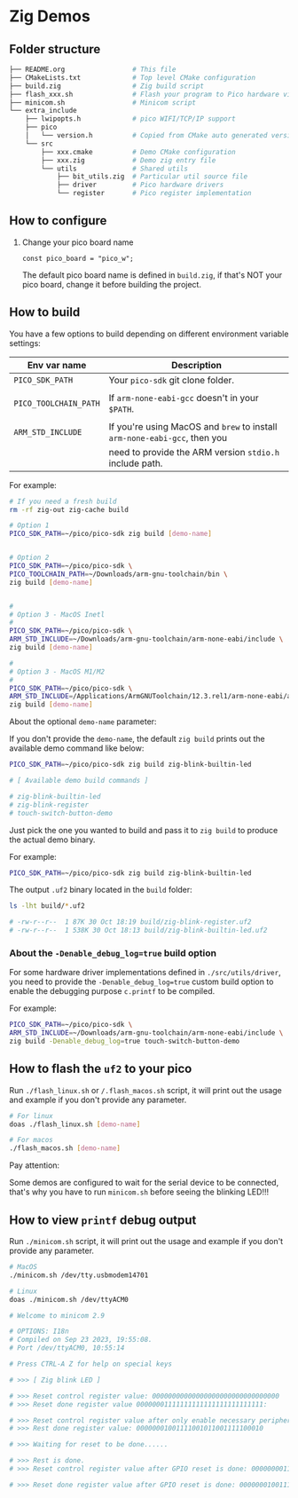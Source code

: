 * Zig Demos

** Folder structure

#+BEGIN_SRC bash
  ├── README.org                 # This file
  ├── CMakeLists.txt             # Top level CMake configuration
  ├── build.zig                  # Zig build script
  ├── flash_xxx.sh               # Flash your program to Pico hardware via USB-C
  ├── minicom.sh                 # Minicom script
  └── extra_include
      ├── lwipopts.h             # pico WIFI/TCP/IP support
      ├── pico
      │   └── version.h          # Copied from CMake auto generated version header
      └── src
          ├── xxx.cmake          # Demo CMake configuration
          ├── xxx.zig            # Demo zig entry file
          └── utils              # Shared utils
              ├── bit_utils.zig  # Particular util source file
              ├── driver         # Pico hardware drivers
              └── register       # Pico register implementation
#+END_SRC


** How to configure

1. Change your pico board name

  #+BEGIN_SRC zig
    const pico_board = "pico_w";
  #+END_SRC 

  The default pico board name is defined in ~build.zig~, if that's NOT your pico board, change it before building the project.

  
** How to build

You have a few options to build depending on different environment variable settings:

| Env var name        | Description                                                            |
|---------------------+------------------------------------------------------------------------|
| =PICO_SDK_PATH=       | Your =pico-sdk= git clone folder.                                        |
|                     |                                                                        |
| =PICO_TOOLCHAIN_PATH= | If ~arm-none-eabi-gcc~ doesn't in your ~$PATH~.                            |
|                     |                                                                        |
| =ARM_STD_INCLUDE=     | If you're using MacOS and =brew= to install =arm-none-eabi-gcc=,  then you |
|                     | need to provide the ARM version ~stdio.h~ include path.                  |


For example:

#+BEGIN_SRC bash
  # If you need a fresh build
  rm -rf zig-out zig-cache build

  # Option 1
  PICO_SDK_PATH=~/pico/pico-sdk zig build [demo-name]


  # Option 2
  PICO_SDK_PATH=~/pico/pico-sdk \
  PICO_TOOLCHAIN_PATH=~/Downloads/arm-gnu-toolchain/bin \
  zig build [demo-name]


  #
  # Option 3 - MacOS Inetl
  #
  PICO_SDK_PATH=~/pico/pico-sdk \
  ARM_STD_INCLUDE=~/Downloads/arm-gnu-toolchain/arm-none-eabi/include \
  zig build [demo-name]

  #
  # Option 3 - MacOS M1/M2
  #
  PICO_SDK_PATH=~/pico/pico-sdk \
  ARM_STD_INCLUDE=/Applications/ArmGNUToolchain/12.3.rel1/arm-none-eabi/arm-none-eabi/include \
  zig build [demo-name]
#+END_SRC


About the optional =demo-name= parameter:

If you don't provide the =demo-name=, the default =zig build= prints out the available demo command like below:

#+BEGIN_SRC bash
  PICO_SDK_PATH=~/pico/pico-sdk zig build zig-blink-builtin-led

  # [ Available demo build commands ]

  # zig-blink-builtin-led
  # zig-blink-register
  # touch-switch-button-demo
#+END_SRC


Just pick the one you wanted to build and pass it to =zig build= to produce the actual demo binary.

For example:

#+BEGIN_SRC bash
  PICO_SDK_PATH=~/pico/pico-sdk zig build zig-blink-builtin-led
#+END_SRC

The output ~.uf2~ binary located in the ~build~ folder:

#+BEGIN_SRC bash
  ls -lht build/*.uf2

  # -rw-r--r--  1 87K 30 Oct 18:19 build/zig-blink-register.uf2
  # -rw-r--r--  1 538K 30 Oct 18:13 build/zig-blink-builtin-led.uf2
#+END_SRC


*** About the ~-Denable_debug_log=true~ build option

For some hardware driver implementations defined in =./src/utils/driver=, you need to provide the ~-Denable_debug_log=true~ custom build option to enable the debugging purpose ~c.printf~ to be compiled.

For example:

#+BEGIN_SRC bash
  PICO_SDK_PATH=~/pico/pico-sdk \
  ARM_STD_INCLUDE=~/Downloads/arm-gnu-toolchain/arm-none-eabi/include \
  zig build -Denable_debug_log=true touch-switch-button-demo
#+END_SRC


** How to flash the ~uf2~ to your pico

Run ~./flash_linux.sh~ or ~/.flash_macos.sh~ script, it will print out the usage and example if you don't provide any parameter.

#+BEGIN_SRC bash
  # For linux
  doas ./flash_linux.sh [demo-name]

  # For macos
  ./flash_macos.sh [demo-name]
#+END_SRC


Pay attention:

Some demos are configured to wait for the serial device to be connected, that's why you have to run ~minicom.sh~ before seeing the blinking LED!!!


** How to view ~printf~ debug output

Run ~./minicom.sh~ script, it will print out the usage and example if you don't provide any parameter.

#+BEGIN_SRC bash
  # MacOS
  ./minicom.sh /dev/tty.usbmodem14701

  # Linux
  doas ./minicom.sh /dev/ttyACM0

  # Welcome to minicom 2.9

  # OPTIONS: I18n
  # Compiled on Sep 23 2023, 19:55:08.
  # Port /dev/ttyACM0, 10:55:14

  # Press CTRL-A Z for help on special keys

  # >>> [ Zig blink LED ]

  # >>> Reset control register value: 00000000000000000000000000000000
  # >>> Reset done register value 00000001111111111111111111111111:

  # >>> Reset control register value after only enable necessary peripherals: 00000000110100110100110000011101
  # >>> Rest done register value: 00000001001111001011001111100010

  # >>> Waiting for reset to be done......

  # >>> Rest is done.
  # >>> Reset control register value after GPIO reset is done: 00000000110100110100110000011101

  # >>> Reset done register value after GPIO reset is done: 00000001001111001011001111100010
#+END_SRC
